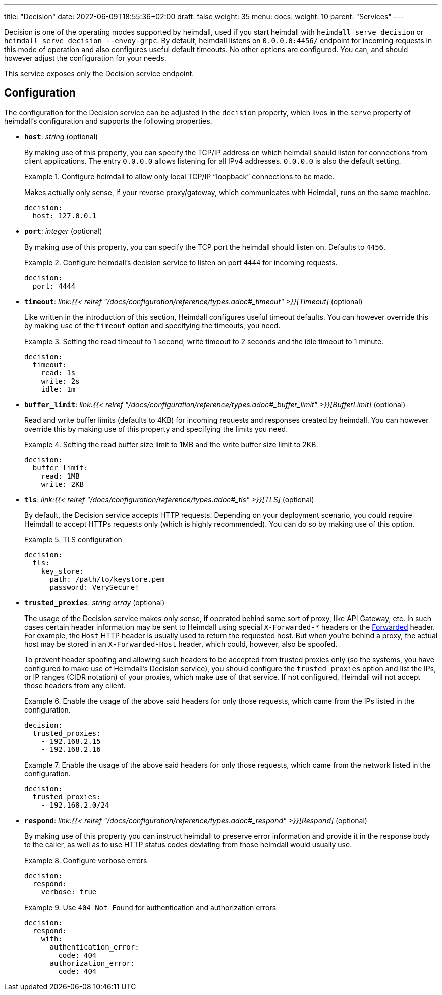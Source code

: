 ---
title: "Decision"
date: 2022-06-09T18:55:36+02:00
draft: false
weight: 35
menu: 
  docs:
    weight: 10
    parent: "Services"
---

Decision is one of the operating modes supported by heimdall, used if you start heimdall with `heimdall serve decision` or `heimdall serve decision --envoy-grpc`. By default, heimdall listens on `0.0.0.0:4456/` endpoint for incoming requests in this mode of operation and also configures useful default timeouts. No other options are configured. You can, and should however adjust the configuration for your needs.

This service exposes only the Decision service endpoint.

== Configuration

The configuration for the Decision service can be adjusted in the `decision` property, which lives in the `serve` property of heimdall's configuration and supports the following properties.

* *`host`*: _string_ (optional)
+
By making use of this property, you can specify the TCP/IP address on which heimdall should listen for connections from client applications. The entry `0.0.0.0` allows listening for all IPv4 addresses. `0.0.0.0` is also the default setting.
+
.Configure heimdall to allow only local TCP/IP “loopback” connections to be made.
====
Makes actually only sense, if your reverse proxy/gateway, which communicates with Heimdall, runs on the same machine.

[source, yaml]
----
decision:
  host: 127.0.0.1
----
====

* *`port`*: _integer_ (optional)
+
By making use of this property, you can specify the TCP port the heimdall should listen on. Defaults to `4456`.
+
.Configure heimdall's decision service to listen on port `4444` for incoming requests.
====
[source, yaml]
----
decision:
  port: 4444
----
====

* *`timeout`*: _link:{{< relref "/docs/configuration/reference/types.adoc#_timeout" >}}[Timeout]_ (optional)
+
Like written in the introduction of this section, Heimdall configures useful timeout defaults. You can however override this by making use of the `timeout` option and specifying the timeouts, you need.
+
.Setting the read timeout to 1 second, write timeout to 2 seconds and the idle timeout to 1 minute.
====
[source, yaml]
----
decision:
  timeout:
    read: 1s
    write: 2s
    idle: 1m
----
====

* *`buffer_limit`*: _link:{{< relref "/docs/configuration/reference/types.adoc#_buffer_limit" >}}[BufferLimit]_ (optional)
+
Read and write buffer limits (defaults to 4KB) for incoming requests and responses created by heimdall. You can however override this by making use of this property and specifying the limits you need.
+
.Setting the read buffer size limit to 1MB and the write buffer size limit to 2KB.
====
[source, yaml]
----
decision:
  buffer_limit:
    read: 1MB
    write: 2KB
----
====

* *`tls`*: _link:{{< relref "/docs/configuration/reference/types.adoc#_tls" >}}[TLS]_ (optional)
+
By default, the Decision service accepts HTTP requests. Depending on your deployment scenario, you could require Heimdall to accept HTTPs requests only (which is highly recommended). You can do so by making use of this option.
+
.TLS configuration
====
[source, yaml]
----
decision:
  tls:
    key_store:
      path: /path/to/keystore.pem
      password: VerySecure!
----
====

[#_trusted_proxies]
* *`trusted_proxies`*: _string array_ (optional)
+
The usage of the Decision service makes only sense, if operated behind some sort of proxy, like API Gateway, etc. In such cases certain header information may be sent to Heimdall using special `X-Forwarded-*` headers or the https://developer.mozilla.org/en-US/docs/Web/HTTP/Headers/Forwarded[Forwarded] header. For example, the `Host` HTTP header is usually used to return the requested host. But when you’re behind a proxy, the actual host may be stored in an `X-Forwarded-Host` header, which could, however, also be spoofed.
+
To prevent header spoofing and allowing such headers to be accepted from trusted proxies only (so the systems, you have configured to make use of Heimdall's Decision service), you should configure the `trusted_proxies` option and list the IPs, or IP ranges (CIDR notation) of your proxies, which make use of that service. If not configured, Heimdall will not accept those headers from any client.
+
.Enable the usage of the above said headers for only those requests, which came from the IPs listed in the configuration.
====
[source, yaml]
----
decision:
  trusted_proxies:
    - 192.168.2.15
    - 192.168.2.16 
----
====
+
.Enable the usage of the above said headers for only those requests, which came from the network listed in the configuration.
====
[source, yaml]
----
decision:
  trusted_proxies:
    - 192.168.2.0/24
----
====

* *`respond`*: _link:{{< relref "/docs/configuration/reference/types.adoc#_respond" >}}[Respond]_ (optional)
+
By making use of this property you can instruct heimdall to preserve error information and provide it in the response body to the caller, as well as to use HTTP status codes deviating from those heimdall would usually use.
+
.Configure verbose errors
====
[source, yaml]
----
decision:
  respond:
    verbose: true
----
====
+
.Use `404 Not Found` for authentication and authorization errors
====
[source, yaml]
----
decision:
  respond:
    with:
      authentication_error:
        code: 404
      authorization_error:
        code: 404
----
====
